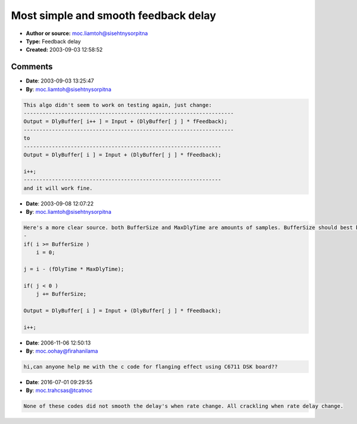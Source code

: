 Most simple and smooth feedback delay
=====================================

- **Author or source:** moc.liamtoh@sisehtnysorpitna
- **Type:** Feedback delay
- **Created:** 2003-09-03 12:58:52


.. code-block:: text
    :caption: notes

    fDlyTime = delay time parameter (0-1)
    
    i = input index
    j = delay index


.. code-block:: c++
    :linenos:
    :caption: code

    if( i >= SampleRate )
        i = 0;
    
    j = i - (fDlyTime * SampleRate);
    
    if( j < 0 )
        j += SampleRate;
    
    Output = DlyBuffer[ i++ ] = Input + (DlyBuffer[ j ] * fFeedback);

Comments
--------

- **Date**: 2003-09-03 13:25:47
- **By**: moc.liamtoh@sisehtnysorpitna

.. code-block:: text

    This algo didn't seem to work on testing again, just change:
    -------------------------------------------------------------------
    Output = DlyBuffer[ i++ ] = Input + (DlyBuffer[ j ] * fFeedback);
    -------------------------------------------------------------------
    to
    ---------------------------------------------------------------
    Output = DlyBuffer[ i ] = Input + (DlyBuffer[ j ] * fFeedback);
    
    i++;
    ---------------------------------------------------------------
    and it will work fine.

- **Date**: 2003-09-08 12:07:22
- **By**: moc.liamtoh@sisehtnysorpitna

.. code-block:: text

    Here's a more clear source. both BufferSize and MaxDlyTime are amounts of samples. BufferSize should best be 2*MaxDlyTime to have proper sound.
    -
    if( i >= BufferSize )
        i = 0;
    
    j = i - (fDlyTime * MaxDlyTime);
    
    if( j < 0 )
        j += BufferSize;
    
    Output = DlyBuffer[ i ] = Input + (DlyBuffer[ j ] * fFeedback);
    
    i++;

- **Date**: 2006-11-06 12:50:13
- **By**: moc.oohay@firahanilama

.. code-block:: text

    hi,can anyone help me with the c code for flanging effect using C6711 DSK board?? 

- **Date**: 2016-07-01 09:29:55
- **By**: moc.trahcsas@tcatnoc

.. code-block:: text

    None of these codes did not smooth the delay's when rate change. All crackling when rate delay change.

